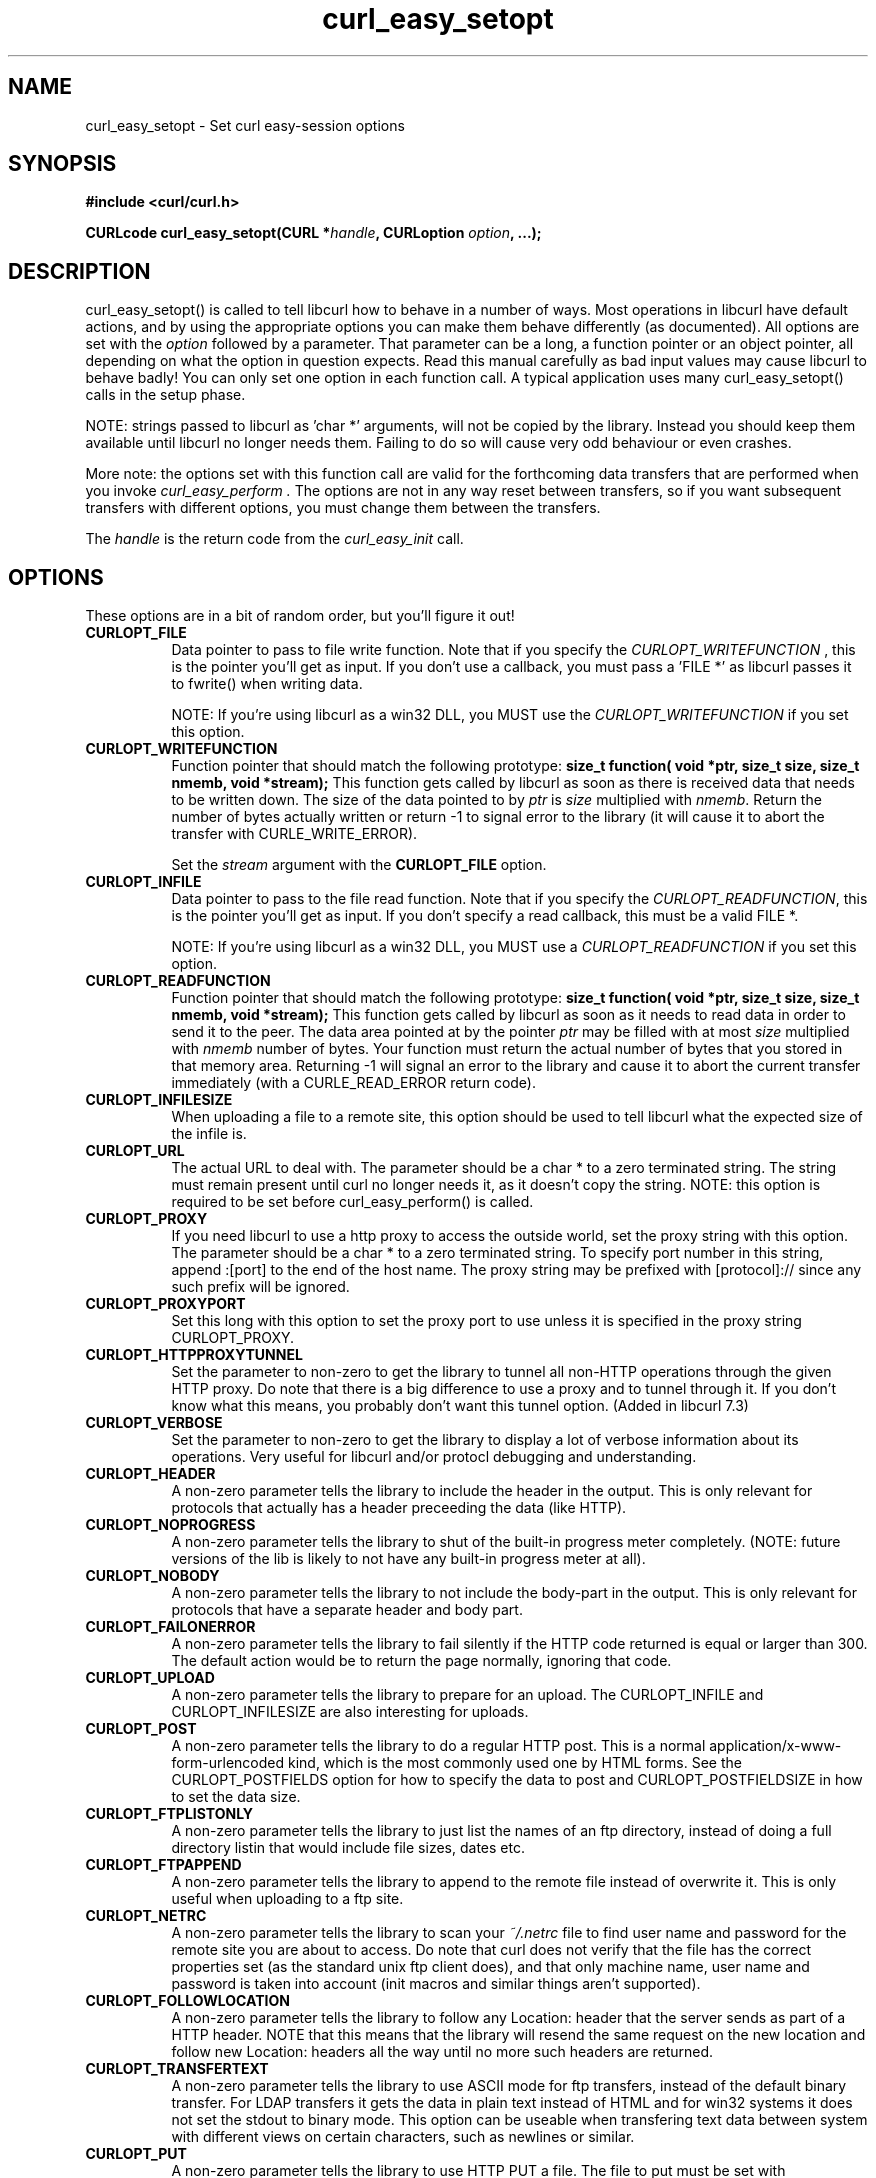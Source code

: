 .\" You can view this file with:
.\" nroff -man [file]
.\" $Id: curl_easy_setopt.3,v 1.37 2001-05-31 13:55:13 bagder Exp $
.\"
.TH curl_easy_setopt 3 "31 May 2001" "libcurl 7.8" "libcurl Manual"
.SH NAME
curl_easy_setopt - Set curl easy-session options
.SH SYNOPSIS
.B #include <curl/curl.h>
.sp
.BI "CURLcode curl_easy_setopt(CURL *" handle ", CURLoption "option ", ...);"
.ad
.SH DESCRIPTION
curl_easy_setopt() is called to tell libcurl how to behave in a number of
ways. Most operations in libcurl have default actions, and by using the
appropriate options you can make them behave differently (as documented).  All
options are set with the
.I option
followed by a parameter. That parameter can be a long, a function pointer or
an object pointer, all depending on what the option in question expects. Read
this manual carefully as bad input values may cause libcurl to behave badly!
You can only set one option in each function call. A typical application uses
many curl_easy_setopt() calls in the setup phase.

NOTE: strings passed to libcurl as 'char *' arguments, will not be copied by
the library. Instead you should keep them available until libcurl no longer
needs them. Failing to do so will cause very odd behaviour or even crashes.

More note: the options set with this function call are valid for the
forthcoming data transfers that are performed when you invoke
.I curl_easy_perform .
The options are not in any way reset between transfers, so if you want
subsequent transfers with different options, you must change them between the
transfers.

The
.I "handle"
is the return code from the
.I "curl_easy_init"
call.
.SH OPTIONS
These options are in a bit of random order, but you'll figure it out!
.TP 0.8i
.B CURLOPT_FILE
Data pointer to pass to file write function. Note that if you specify the
.I CURLOPT_WRITEFUNCTION
, this is the pointer you'll get as input. If you don't use a callback, you
must pass a 'FILE *' as libcurl passes it to fwrite() when writing data.

NOTE: If you're using libcurl as a win32 DLL, you MUST use the
\fICURLOPT_WRITEFUNCTION\fP if you set this option.
.TP
.B CURLOPT_WRITEFUNCTION
Function pointer that should match the following prototype:
.BI "size_t function( void *ptr, size_t size, size_t nmemb, void *stream);"
This function gets called by libcurl as soon as there is received data that
needs to be written down. The size of the data pointed to by \fIptr\fP is
\fIsize\fP multiplied with \fInmemb\fP.  Return the number of bytes actually
written or return -1 to signal error to the library (it will cause it to abort
the transfer with CURLE_WRITE_ERROR).

Set the \fIstream\fP argument with the \fBCURLOPT_FILE\fP option.
.TP
.B CURLOPT_INFILE
Data pointer to pass to the file read function. Note that if you specify the
\fICURLOPT_READFUNCTION\fP, this is the pointer you'll get as input. If you
don't specify a read callback, this must be a valid FILE *.

NOTE: If you're using libcurl as a win32 DLL, you MUST use a
\fICURLOPT_READFUNCTION\fP if you set this option.
.TP
.B CURLOPT_READFUNCTION
Function pointer that should match the following prototype:
.BI "size_t function( void *ptr, size_t size, size_t nmemb, void *stream);"
This function gets called by libcurl as soon as it needs to read data in order
to send it to the peer. The data area pointed at by the pointer \fIptr\fP may
be filled with at most \fIsize\fP multiplied with \fInmemb\fP number of
bytes. Your function must return the actual number of bytes that you stored in
that memory area. Returning -1 will signal an error to the library and cause
it to abort the current transfer immediately (with a CURLE_READ_ERROR return
code).
.TP
.B CURLOPT_INFILESIZE
When uploading a file to a remote site, this option should be used to tell
libcurl what the expected size of the infile is.
.TP
.B CURLOPT_URL
The actual URL to deal with. The parameter should be a char * to a zero
terminated string. The string must remain present until curl no longer needs
it, as it doesn't copy the string. NOTE: this option is required to be set
before curl_easy_perform() is called.
.TP
.B CURLOPT_PROXY
If you need libcurl to use a http proxy to access the outside world, set the
proxy string with this option. The parameter should be a char * to a zero
terminated string. To specify port number in this string, append :[port] to
the end of the host name. The proxy string may be prefixed with
[protocol]:// since any such prefix will be ignored.
.TP
.B CURLOPT_PROXYPORT
Set this long with this option to set the proxy port to use unless it is
specified in the proxy string CURLOPT_PROXY.
.TP
.B CURLOPT_HTTPPROXYTUNNEL
Set the parameter to non-zero to get the library to tunnel all non-HTTP
operations through the given HTTP proxy. Do note that there is a big
difference to use a proxy and to tunnel through it. If you don't know what
this means, you probably don't want this tunnel option. (Added in libcurl 7.3)
.TP
.B CURLOPT_VERBOSE
Set the parameter to non-zero to get the library to display a lot of verbose
information about its operations. Very useful for libcurl and/or protocl
debugging and understanding.
.TP
.B CURLOPT_HEADER
A non-zero parameter tells the library to include the header in the
output. This is only relevant for protocols that actually has a header
preceeding the data (like HTTP).
.TP
.B CURLOPT_NOPROGRESS
A non-zero parameter tells the library to shut of the built-in progress meter
completely. (NOTE: future versions of the lib is likely to not have any
built-in progress meter at all).
.TP
.B CURLOPT_NOBODY
A non-zero parameter tells the library to not include the body-part in the
output. This is only relevant for protocols that have a separate header and
body part.
.TP
.B CURLOPT_FAILONERROR
A non-zero parameter tells the library to fail silently if the HTTP code
returned is equal or larger than 300. The default action would be to return
the page normally, ignoring that code.
.TP
.B CURLOPT_UPLOAD
A non-zero parameter tells the library to prepare for an upload. The
CURLOPT_INFILE and CURLOPT_INFILESIZE are also interesting for uploads.
.TP
.B CURLOPT_POST
A non-zero parameter tells the library to do a regular HTTP post. This is a
normal application/x-www-form-urlencoded kind, which is the most commonly used
one by HTML forms. See the CURLOPT_POSTFIELDS option for how to specify the
data to post and CURLOPT_POSTFIELDSIZE in how to set the data size.
.TP
.B CURLOPT_FTPLISTONLY
A non-zero parameter tells the library to just list the names of an ftp
directory, instead of doing a full directory listin that would include file
sizes, dates etc.
.TP
.B CURLOPT_FTPAPPEND
A non-zero parameter tells the library to append to the remote file instead of
overwrite it. This is only useful when uploading to a ftp site.
.TP
.B CURLOPT_NETRC
A non-zero parameter tells the library to scan your
.I ~/.netrc
file to find user name and password for the remote site you are about to
access. Do note that curl does not verify that the file has the correct
properties set (as the standard unix ftp client does), and that only machine
name, user name and password is taken into account (init macros and similar
things aren't supported).
.TP
.B CURLOPT_FOLLOWLOCATION
A non-zero parameter tells the library to follow any Location: header that the
server sends as part of a HTTP header. NOTE that this means that the library
will resend the same request on the new location and follow new Location:
headers all the way until no more such headers are returned.
.TP
.B CURLOPT_TRANSFERTEXT
A non-zero parameter tells the library to use ASCII mode for ftp transfers,
instead of the default binary transfer. For LDAP transfers it gets the data in
plain text instead of HTML and for win32 systems it does not set the stdout to
binary mode. This option can be useable when transfering text data between
system with different views on certain characters, such as newlines or
similar.
.TP
.B CURLOPT_PUT
A non-zero parameter tells the library to use HTTP PUT a file. The file to put
must be set with CURLOPT_INFILE and CURLOPT_INFILESIZE.
.TP
.B CURLOPT_USERPWD
Pass a char * as parameter, which should be [username]:[password] to use for
the connection. If the password is left out, you will be prompted for it.
.TP
.B CURLOPT_PROXYUSERPWD
Pass a char * as parameter, which should be [username]:[password] to use for
the connection to the HTTP proxy. If the password is left out, you will be
prompted for it.
.TP
.B CURLOPT_RANGE
Pass a char * as parameter, which should contain the specified range you
want. It should be in the format "X-Y", where X or Y may be left out. HTTP
transfers also support several intervals, separated with commas as in
.I "X-Y,N-M"
. Using this kind of multiple intervals will cause the HTTP server to send the
response document in pieces.
.TP
.B CURLOPT_ERRORBUFFER
Pass a char * to a buffer that the libcurl may store human readable error
messages in. This may be more helpful than just the return code from the
library. The buffer must be at least CURL_ERROR_SIZE big.
.TP
.B CURLOPT_TIMEOUT
Pass a long as parameter containing the maximum time in seconds that you allow
the libcurl transfer operation to take. Do note that normally, name lookups
maky take a considerable time and that limiting the operation to less than a
few minutes risk aborting perfectly normal operations. This option will cause
curl to use the SIGALRM to enable timeouting system calls.
.TP
.B CURLOPT_POSTFIELDS
Pass a char * as parameter, which should be the full data to post in a HTTP
post operation. See also the CURLOPT_POST.
.TP
.B CURLOPT_POSTFIELDSIZE
If you want to post data to the server without letting libcurl do a strlen()
to measure the data size, this option must be used. Also, when this option is
used, you can post fully binary data which otherwise is likely to fail. If
this size is set to zero, the library will use strlen() to get the data
size. (Added in libcurl 7.2)
.TP
.B CURLOPT_REFERER
Pass a pointer to a zero terminated string as parameter. It will be used to
set the referer: header in the http request sent to the remote server. This
can be used to fool servers or scripts.
.TP
.B CURLOPT_USERAGENT
Pass a pointer to a zero terminated string as parameter. It will be used to
set the user-agent: header in the http request sent to the remote server. This
can be used to fool servers or scripts.
.TP
.B CURLOPT_FTPPORT
Pass a pointer to a zero terminated string as parameter. It will be used to
get the IP address to use for the ftp PORT instruction. The PORT instruction
tells the remote server to connect to our specified IP address. The string may
be a plain IP address, a host name, an network interface name (under unix) or
just a '-' letter to let the library use your systems default IP address.
.TP
.B CURLOPT_LOW_SPEED_LIMIT
Pass a long as parameter. It contains the transfer speed in bytes per second
that the transfer should be below during CURLOPT_LOW_SPEED_TIME seconds for
the library to consider it too slow and abort.
.TP
.B CURLOPT_LOW_SPEED_TIME
Pass a long as parameter. It contains the time in seconds that the transfer
should be below the CURLOPT_LOW_SPEED_LIMIT for the library to consider it too
slow and abort.
.TP
.B CURLOPT_RESUME_FROM
Pass a long as parameter. It contains the offset in number of bytes that you
want the transfer to start from.
.TP
.B CURLOPT_COOKIE
Pass a pointer to a zero terminated string as parameter. It will be used to
set a cookie in the http request. The format of the string should be
[NAME]=[CONTENTS]; Where NAME is the cookie name.
.TP
.B CURLOPT_HTTPHEADER
Pass a pointer to a linked list of HTTP headers to pass to the server in your
HTTP request. The linked list should be a fully valid list of 'struct
curl_slist' structs properly filled in. Use
.I curl_slist_append(3)
to create the list and
.I curl_slist_free_all(3)
to clean up an entire list. If you add a header that is otherwise generated
and used by libcurl internally, your added one will be used instead. If you
add a header with no contents as in 'Accept:', the internally used header will
just get disabled. Thus, using this option you can add new headers, replace
internal headers and remove internal headers.
.TP
.B CURLOPT_HTTPPOST
Tells libcurl you want a multipart/formdata HTTP POST to be made and you
instruct what data to pass on to the server.  Pass a pointer to a linked list
of HTTP post structs as parameter.  The linked list should be a fully valid
list of 'struct HttpPost' structs properly filled in. The best and most
elegant way to do this, is to use
.I curl_formparse(3)
as documented. The data in this list must remained intact until you close this
curl handle again with curl_easy_cleanup().
.TP
.B CURLOPT_SSLCERT
Pass a pointer to a zero terminated string as parameter. The string should be
the file name of your certficicate in PEM format.
.TP
.B CURLOPT_SSLCERTPASSWD
Pass a pointer to a zero terminated string as parameter. It will be used as
the password required to use the CURLOPT_SSLCERT certificate. If the password
is not supplied, you will be prompted for it.
.TP
.B CURLOPT_CRLF
Convert unix newlines to CRLF newlines on FTP uploads.
.TP
.B CURLOPT_QUOTE
Pass a pointer to a linked list of FTP commands to pass to the server prior to
your ftp request. The linked list should be a fully valid list of 'struct
curl_slist' structs properly filled in. Use
.I curl_slist_append(3)
to append strings (commands) to the list, and clear the entire list afterwards
with
.I curl_slist_free_all(3)
.TP
.B CURLOPT_POSTQUOTE
Pass a pointer to a linked list of FTP commands to pass to the server after
your ftp transfer request. The linked list should be a fully valid list of
struct curl_slist structs properly filled in as described for
.I "CURLOPT_QUOTE"
.TP
.B CURLOPT_WRITEHEADER
Pass a pointer to be used to write the header part of the received data to. If
you don't use a callback to take care of the writing, this must be a FILE
*. The headers are guaranteed to be written one-by-one and only complete lines
are written. Parsing headers should be easy enough using this. See also the
\fICURLOPT_HEADERFUNCTION\fP option.
.TP
.B CURLOPT_HEADERFUNCTION
Function pointer that should match the following prototype:
.BI "size_t function( void *ptr, size_t size, size_t nmemb, void *stream);"
This function gets called by libcurl as soon as there is received header data
that needs to be written down. The function will be called once for each
header with a complete header line in each invoke. The size of the data
pointed to by
.I ptr 
is
.I size
multiplied with
.I nmemb.
The pointer named
.I stream
will be the one you passed to libcurl with the
.I CURLOPT_WRITEHEADER
option.
Return the number of bytes actually written or return -1 to signal error to
the library (it will cause it to abort the transfer with a
.I CURLE_WRITE_ERROR
return code). (Added in libcurl 7.7.2)
.TP
.B CURLOPT_COOKIEFILE
Pass a pointer to a zero terminated string as parameter. It should contain the
name of your file holding cookie data. The cookie data may be in Netscape /
Mozilla cookie data format or just regular HTTP-style headers dumped to a
file.
.TP
.B CURLOPT_SSLVERSION
Pass a long as parameter. Set what version of SSL to attempt to use, 2 or
3. By default, the SSL library will try to solve this by itself although some
servers make this difficult why you at times will have to use this option.
.TP
.B CURLOPT_TIMECONDITION
Pass a long as parameter. This defines how the CURLOPT_TIMEVALUE time value is
treated. You can set this parameter to TIMECOND_IFMODSINCE or
TIMECOND_IFUNMODSINCE. This is aa HTTP-only feature. (TBD)
.TP
.B CURLOPT_TIMEVALUE
Pass a long as parameter. This should be the time in seconds since 1 jan 1970,
and the time will be used as specified in CURLOPT_TIMECONDITION or if that
isn't used, it will be TIMECOND_IFMODSINCE by default.
.TP
.B CURLOPT_CUSTOMREQUEST
Pass a pointer to a zero terminated string as parameter. It will be user
instead of GET or HEAD when doing the HTTP request. This is useful for doing
DELETE or other more obscure HTTP requests. Don't do this at will, make sure
your server supports the command first.
.TP
.B CURLOPT_STDERR
Pass a FILE * as parameter. This is the stream to use instead of stderr
internally when reporting errors.
.TP
.B CURLOPT_INTERFACE
Pass a char * as parameter. This set the interface name to use as outgoing
network interface. The name can be an interface name, an IP address or a host
name. (Added in libcurl 7.3)
.TP
.B CURLOPT_KRB4LEVEL
Pass a char * as parameter. Set the krb4 security level, this also enables
krb4 awareness.  This is a string, 'clear', 'safe', 'confidential' or
\&'private'.  If the string is set but doesn't match one of these, 'private'
will be used. Set the string to NULL to disable kerberos4. The kerberos
support only works for FTP. (Added in libcurl 7.3)
.TP
.B CURLOPT_WRITEINFO
(NOT PRESENT IN 7.4 or later!)
Pass a pointer to a zero terminated string as parameter. It will be used to
report information after a successful request. This string may contain
variables that will be substituted by their contents when output. Described
elsewhere.
.TP
.B CURLOPT_PROGRESSFUNCTION
Function pointer that should match the
.BI curl_progress_callback
prototype found in
.I <curl/curl.h>
This function gets called by libcurl instead of its internal
equivalent. Unknown/unused argument values will be set to zero (like if you
only download data, the upload size will remain 0). Returning a non-zero value
from this callback will cause libcurl to abort the transfer and return
CURLE_ABORTED_BY_CALLBACK.
.TP
.B CURLOPT_PROGRESSDATA
Pass a pointer that will be untouched by libcurl and passed as the first
argument in the progress callback set with
.I CURLOPT_PROGRESSFUNCTION
 .
.TP
.B CURLOPT_SSL_VERIFYPEER
Pass a long that is set to a non-zero value to make curl verify the peer's
certificate. The certificate to verify against must be specified with the
CURLOPT_CAINFO option. (Added in 7.4.2)
.TP
.B CURLOPT_CAINFO
Pass a char * to a zero terminated file naming holding the certificate to
verify the peer with. This only makes sense when used in combination with the
CURLOPT_SSL_VERIFYPEER option. (Added in 7.4.2)
.TP
.B CURLOPT_PASSWDFUNCTION
Pass a pointer to a curl_passwd_callback function that will then be called
instead of the internal one if libcurl requests a password. The function must
match this prototype:
.BI "int my_getpass(void *client, char *prompt, char* buffer, int buflen );"
If set to NULL, it equals to making the function always fail. If the function
returns a non-zero value, it will abort the operation and an error
(CURLE_BAD_PASSWORD_ENTERED) will be returned.
.I client
is a generic pointer, see CURLOPT_PASSWDDATA.
.I prompt
is a zero-terminated string that is text that prefixes the input request.
.I buffer
is a pointer to data where the entered password should be stored and
.I buflen
is the maximum number of bytes that may be written in the buffer.
(Added in 7.4.2)
.TP
.B CURLOPT_PASSWDDATA
Pass a void * to whatever data you want. The passed pointer will be the first
argument sent to the specifed CURLOPT_PASSWDFUNCTION function. (Added in
7.4.2)
.TP
.B CURLOPT_FILETIME
Pass a long. If it is a non-zero value, libcurl will attempt to get the
modification date of the remote document in this operation. This requires that
the remote server sends the time or replies to a time querying command. The
curl_easy_getinfo() function with the CURLINFO_FILETIME argument can be used
after a transfer to extract the received time (if any). (Added in 7.5)
.TP
.B CURLOPT_MAXREDIRS
Pass a long. The set number will be the redirection limit. If that many
redirections have been followed, the next redirect will cause an error. This
option only makes sense if the CURLOPT_FOLLOWLOCATION is used at the same
time. (Added in 7.5)
.TP
.B CURLOPT_MAXCONNECTS
Pass a long. The set number will be the persistant connection cache size. The
set amount will be the maximum amount of simultaneous connections that libcurl
may cache between file transfers. Default is 5, and there isn't much point in
changing this value unless you are perfectly aware of how this work and
changes libcurl's behaviour. Note: if you have already performed transfers
with this curl handle, setting a smaller MAXCONNECTS than before may cause
open connections to unnecessarily get closed. (Added in 7.7)
.TP
.B CURLOPT_CLOSEPOLICY
Pass a long. This option sets what policy libcurl should use when the
connection cache is filled and one of the open connections has to be closed to
make room for a new connection. This must be one of the CURLCLOSEPOLICY_*
defines. Use CURLCLOSEPOLICY_LEAST_RECENTLY_USED to make libcurl close the
connection that was least recently used, that connection is also least likely
to be capable of re-use. Use CURLCLOSEPOLICY_OLDEST to make libcurl close the
oldest connection, the one that was created first among the ones in the
connection cache. The other close policies are not support yet. (Added in 7.7)
.TP
.B CURLOPT_FRESH_CONNECT
Pass a long. Set to non-zero to make the next transfer use a new connection by
force. If the connection cache is full before this connection, one of the
existinf connections will be closed as according to the set policy. This
option should be used with caution and only if you understand what it
does. Set to 0 to have libcurl attempt re-use of an existing connection.
(Added in 7.7)
.TP
.B CURLOPT_FORBID_REUSE
Pass a long. Set to non-zero to make the next transfer explicitly close the
connection when done. Normally, libcurl keep all connections alive when done
with one transfer in case there comes a succeeding one that can re-use them.
This option should be used with caution and only if you understand what it
does. Set to 0 to have libcurl keep the connection open for possibly later
re-use. (Added in 7.7)
.TP
.B CURLOPT_RANDOM_FILE
Pass a char * to a zero terminated file name. The file will be used to read
from to seed the random engine for SSL. The more random the specified file is,
the more secure will the SSL connection become.
.TP
.B CURLOPT_EGDSOCKET
Pass a char * to the zero terminated path name to the Entropy Gathering Daemon
socket. It will be used to seed the random engine for SSL.
.TP
.B CURLOPT_CONNECTTIMEOUT
Pass a long. It should contain the maximum time in seconds that you allow the
connection to the server to take.  This only limits the connection phase, once
it has connected, this option is of no more use. Set to zero to disable
connection timeout (it will then only timeout on the system's internal
timeouts). This option doesn't work in win32 systems.  See also the
.I CURLOPT_TIMEOUT
option.
.PP
.SH RETURN VALUE
0 means the option was set properly, non-zero means an error as
.I <curl/curl.h>
defines
.SH "SEE ALSO"
.BR curl_easy_init "(3), " curl_easy_cleanup "(3), "
.SH BUGS
Surely there are some, you tell me!
